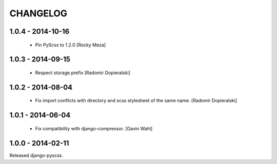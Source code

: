 CHANGELOG
---------

1.0.4 - 2014-10-16
==================

  * Pin PyScss to 1.2.0 [Rocky Meza]

1.0.3 - 2014-09-15
==================

  * Respect storage.prefix [Radomir Dopieralski]

1.0.2 - 2014-08-04
==================

  * Fix import conflicts with directory and scss stylesheet of the same name. [Radomir Dopieralski]

1.0.1 - 2014-06-04
==================

  * Fix compatibility with django-compressor. [Gavin Wahl]

1.0.0 - 2014-02-11
==================

Released django-pyscss.
